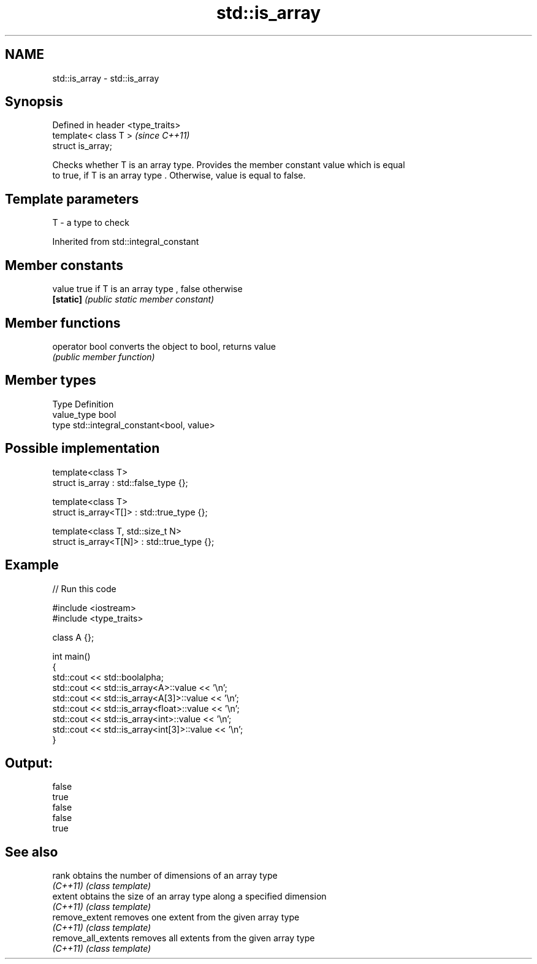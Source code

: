 .TH std::is_array 3 "Nov 25 2015" "2.0 | http://cppreference.com" "C++ Standard Libary"
.SH NAME
std::is_array \- std::is_array

.SH Synopsis
   Defined in header <type_traits>
   template< class T >              \fI(since C++11)\fP
   struct is_array;

   Checks whether T is an array type. Provides the member constant value which is equal
   to true, if T is an array type . Otherwise, value is equal to false.

.SH Template parameters

   T - a type to check

Inherited from std::integral_constant

.SH Member constants

   value    true if T is an array type , false otherwise
   \fB[static]\fP \fI(public static member constant)\fP

.SH Member functions

   operator bool converts the object to bool, returns value
                 \fI(public member function)\fP

.SH Member types

   Type       Definition
   value_type bool
   type       std::integral_constant<bool, value>

.SH Possible implementation

   template<class T>
   struct is_array : std::false_type {};
    
   template<class T>
   struct is_array<T[]> : std::true_type {};
    
   template<class T, std::size_t N>
   struct is_array<T[N]> : std::true_type {};

.SH Example

   
// Run this code

 #include <iostream>
 #include <type_traits>
  
 class A {};
  
 int main()
 {
     std::cout << std::boolalpha;
     std::cout << std::is_array<A>::value << '\\n';
     std::cout << std::is_array<A[3]>::value << '\\n';
     std::cout << std::is_array<float>::value << '\\n';
     std::cout << std::is_array<int>::value << '\\n';
     std::cout << std::is_array<int[3]>::value << '\\n';
 }

.SH Output:

 false
 true
 false
 false
 true

.SH See also

   rank               obtains the number of dimensions of an array type
   \fI(C++11)\fP            \fI(class template)\fP 
   extent             obtains the size of an array type along a specified dimension
   \fI(C++11)\fP            \fI(class template)\fP 
   remove_extent      removes one extent from the given array type
   \fI(C++11)\fP            \fI(class template)\fP 
   remove_all_extents removes all extents from the given array type
   \fI(C++11)\fP            \fI(class template)\fP 
